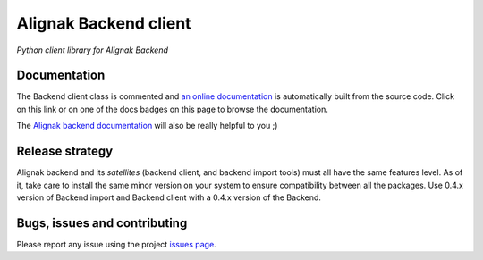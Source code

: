 Alignak Backend client
======================

*Python client library for Alignak Backend*

.. image:: https://travis-ci.org/Alignak-monitoring-contrib/alignak-backend-client.svg?branch=develop
    :target: https://travis-ci.org/Alignak-monitoring-contrib/alignak-backend-client
    :alt: Develop branch build status

.. image:: https://landscape.io/github/Alignak-monitoring-contrib/alignak-backend-client/develop/landscape.svg?style=flat
    :target: https://landscape.io/github/Alignak-monitoring-contrib/alignak-backend-client/develop
    :alt: Development code static analysis

.. image:: https://coveralls.io/repos/Alignak-monitoring-contrib/alignak-backend-client/badge.svg?branch=develop&service=github
    :target: https://coveralls.io/github/Alignak-monitoring-contrib/alignak-backend-client?branch=develop
    :alt: Development code coverage

.. image:: https://readthedocs.org/projects/alignak-backend-client/badge/?version=latest
    :target: http://alignak-backend-client.readthedocs.org/en/latest/?badge=latest
    :alt: Lastest documentation Status

.. image:: https://readthedocs.org/projects/alignak-backend-client/badge/?version=develop
    :target: http://alignak-backend-client.readthedocs.org/en/develop/?badge=develop
    :alt: Development documentation Status

.. image:: https://badge.fury.io/py/alignak_backend.svg
    :target: https://badge.fury.io/py/alignak_backend_client
    :alt: Last PyPi version

.. image:: https://img.shields.io/badge/License-AGPL%20v3-blue.svg
    :target: http://www.gnu.org/licenses/agpl-3.0
    :alt: License AGPL v3


Documentation
-------------

The Backend client class is commented and `an online documentation <http://alignak-backend-client.readthedocs.io/>`_  is automatically built from the source code. Click on this link or on one of the docs badges on this page to browse the documentation.

The `Alignak backend documentation <http://alignak-backend.readthedocs.io/>`_ will also be really helpful to you ;)


Release strategy
----------------

Alignak backend and its *satellites* (backend client, and backend import tools) must all have the
same features level. As of it, take care to install the same minor version on your system to
ensure compatibility between all the packages. Use 0.4.x version of Backend import and Backend
client with a 0.4.x version of the Backend.


Bugs, issues and contributing
-----------------------------

Please report any issue using the project `issues page <https://github.com/Alignak-monitoring-contrib/alignak-backend-client/issues>`_.
